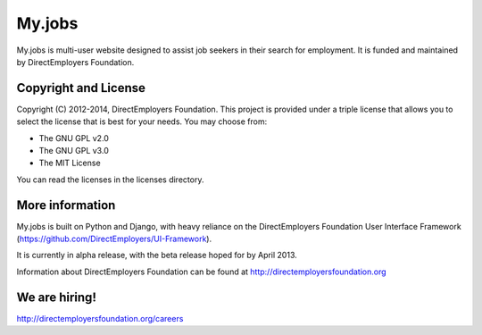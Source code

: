 My.jobs
=======
My.jobs is multi-user website designed to assist job seekers in their search for 
employment. It is funded and maintained by DirectEmployers Foundation. 

Copyright and License
---------------------
Copyright (C) 2012-2014, DirectEmployers Foundation.  This project is provided under
a triple license that allows you to select the license that is best for your 
needs. You may choose from:

- The GNU GPL v2.0
- The GNU GPL v3.0
- The MIT License

You can read the licenses in the licenses directory.


More information
----------------
My.jobs is built on Python and Django, with heavy reliance on the DirectEmployers 
Foundation User Interface Framework (https://github.com/DirectEmployers/UI-Framework). 

It is currently in alpha release, with the beta release hoped for by April 2013.

Information about DirectEmployers Foundation can be found at http://directemployersfoundation.org


We are hiring!
--------------
http://directemployersfoundation.org/careers


